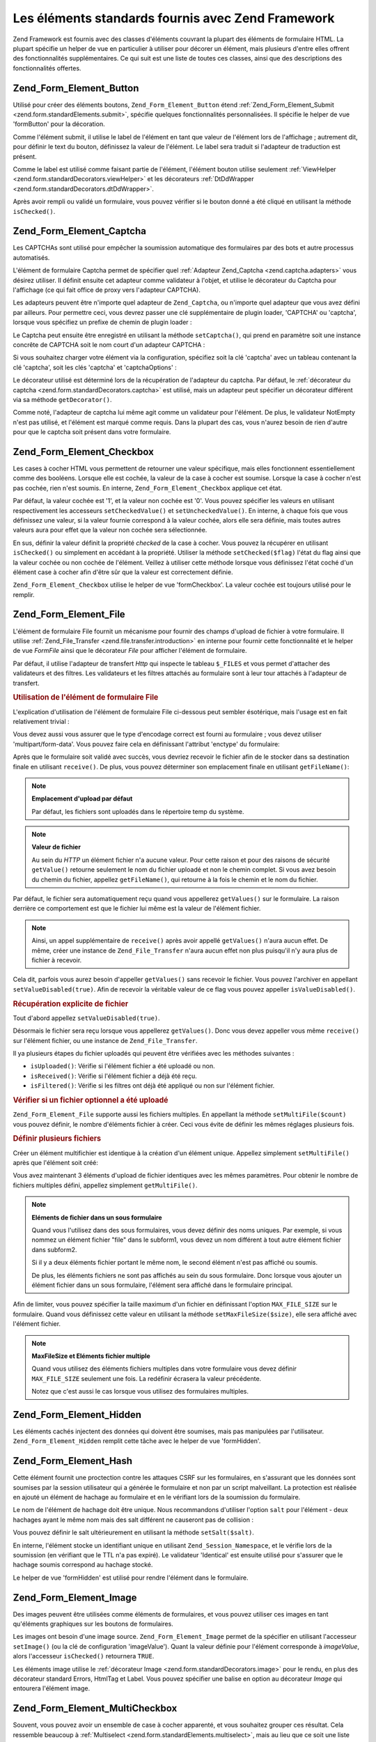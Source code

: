.. _zend.form.standardElements:

Les éléments standards fournis avec Zend Framework
==================================================

Zend Framework est fournis avec des classes d'éléments couvrant la plupart des éléments de formulaire HTML. La
plupart spécifie un helper de vue en particulier à utiliser pour décorer un élément, mais plusieurs d'entre
elles offrent des fonctionnalités supplémentaires. Ce qui suit est une liste de toutes ces classes, ainsi que des
descriptions des fonctionnalités offertes.

.. _zend.form.standardElements.button:

Zend_Form_Element_Button
------------------------

Utilisé pour créer des éléments boutons, ``Zend_Form_Element_Button`` étend :ref:`Zend_Form_Element_Submit
<zend.form.standardElements.submit>`, spécifie quelques fonctionnalités personnalisées. Il spécifie le helper
de vue 'formButton' pour la décoration.

Comme l'élément submit, il utilise le label de l'élément en tant que valeur de l'élément lors de l'affichage
; autrement dit, pour définir le text du bouton, définissez la valeur de l'élément. Le label sera traduit si
l'adapteur de traduction est présent.

Comme le label est utilisé comme faisant partie de l'élément, l'élément bouton utilise seulement
:ref:`ViewHelper <zend.form.standardDecorators.viewHelper>` et les décorateurs :ref:`DtDdWrapper
<zend.form.standardDecorators.dtDdWrapper>`.

Après avoir rempli ou validé un formulaire, vous pouvez vérifier si le bouton donné a été cliqué en
utilisant la méthode ``isChecked()``.

.. _zend.form.standardElements.captcha:

Zend_Form_Element_Captcha
-------------------------

Les CAPTCHAs sont utilisé pour empêcher la soumission automatique des formulaires par des bots et autre processus
automatisés.

L'élément de formulaire Captcha permet de spécifier quel :ref:`Adapteur Zend_Captcha <zend.captcha.adapters>`
vous désirez utiliser. Il définit ensuite cet adapteur comme validateur à l'objet, et utilise le décorateur du
Captcha pour l'affichage (ce qui fait office de proxy vers l'adapteur CAPTCHA).

Les adapteurs peuvent être n'importe quel adapteur de ``Zend_Captcha``, ou n'importe quel adapteur que vous avez
défini par ailleurs. Pour permettre ceci, vous devrez passer une clé supplémentaire de plugin loader, 'CAPTCHA'
ou 'captcha', lorsque vous spécifiez un prefixe de chemin de plugin loader :

.. code-block:: php
   :linenos:

   $element->addPrefixPath('My_Captcha', 'My/Captcha/', 'captcha');

Le Captcha peut ensuite être enregistré en utilisant la méthode ``setCaptcha()``, qui prend en paramètre soit
une instance concrête de CAPTCHA soit le nom court d'un adapteur CAPTCHA :

.. code-block:: php
   :linenos:

   // Instance concrête:
   $element->setCaptcha(new Zend_Captcha_Figlet());
   // Utilisation d'un nom court :
   $element->setCaptcha('Dumb');

Si vous souhaitez charger votre élément via la configuration, spécifiez soit la clé 'captcha' avec un tableau
contenant la clé 'captcha', soit les clés 'captcha' et 'captchaOptions' :

.. code-block:: php
   :linenos:

   // Utilisation d'une clé captcha :
   $element = new Zend_Form_Element_Captcha('foo', array(
       'label' => "Merci de confirmer que vous êtes humain",
       'captcha' => array(
           'captcha' => 'Figlet',
           'wordLen' => 6,
           'timeout' => 300,
       ),
   ));
   // Utilisation simultanée des clés captcha et captchaOption :
   $element = new Zend_Form_Element_Captcha('foo', array(
       'label' => "Merci de confirmer que vous êtes humain",
       'captcha' => 'Figlet',
       'captchaOptions' => array(
           'captcha' => 'Figlet',
           'wordLen' => 6,
           'timeout' => 300,
       ),
   ));

Le décorateur utilisé est déterminé lors de la récupération de l'adapteur du captcha. Par défaut, le
:ref:`décorateur du captcha <zend.form.standardDecorators.captcha>` est utilisé, mais un adapteur peut spécifier
un décorateur différent via sa méthode ``getDecorator()``.

Comme noté, l'adapteur de captcha lui même agit comme un validateur pour l'élément. De plus, le validateur
NotEmpty n'est pas utilisé, et l'élément est marqué comme requis. Dans la plupart des cas, vous n'aurez besoin
de rien d'autre pour que le captcha soit présent dans votre formulaire.

.. _zend.form.standardElements.checkbox:

Zend_Form_Element_Checkbox
--------------------------

Les cases à cocher HTML vous permettent de retourner une valeur spécifique, mais elles fonctionnent
essentiellement comme des booléens. Lorsque elle est cochée, la valeur de la case à cocher est soumise. Lorsque
la case à cocher n'est pas cochée, rien n'est soumis. En interne, ``Zend_Form_Element_Checkbox`` applique cet
état.

Par défaut, la valeur cochée est '1', et la valeur non cochée est '0'. Vous pouvez spécifier les valeurs en
utilisant respectivement les accesseurs ``setCheckedValue()`` et ``setUncheckedValue()``. En interne, à chaque
fois que vous définissez une valeur, si la valeur fournie correspond à la valeur cochée, alors elle sera
définie, mais toutes autres valeurs aura pour effet que la valeur non cochée sera sélectionnée.

En sus, définir la valeur définit la propriété *checked* de la case à cocher. Vous pouvez la récupérer en
utilisant ``isChecked()`` ou simplement en accédant à la propriété. Utiliser la méthode ``setChecked($flag)``
l'état du flag ainsi que la valeur cochée ou non cochée de l'élément. Veillez à utiliser cette méthode
lorsque vous définissez l'état coché d'un élément case à cocher afin d'être sûr que la valeur est
correctement définie.

``Zend_Form_Element_Checkbox`` utilise le helper de vue 'formCheckbox'. La valeur cochée est toujours utilisé
pour le remplir.

.. _zend.form.standardElements.file:

Zend_Form_Element_File
----------------------

L'élément de formulaire File fournit un mécanisme pour fournir des champs d'upload de fichier à votre
formulaire. Il utilise :ref:`Zend_File_Transfer <zend.file.transfer.introduction>` en interne pour fournir cette
fonctionnalité et le helper de vue *FormFile* ainsi que le décorateur *File* pour afficher l'élément de
formulaire.

Par défaut, il utilise l'adapteur de transfert *Http* qui inspecte le tableau ``$_FILES`` et vous permet
d'attacher des validateurs et des filtres. Les validateurs et les filtres attachés au formulaire sont à leur tour
attachés à l'adapteur de transfert.

.. _zend.form.standardElements.file.usage:

.. rubric:: Utilisation de l'élément de formulaire File

L'explication d'utilisation de l'élément de formulaire File ci-dessous peut sembler ésotérique, mais l'usage
est en fait relativement trivial :

.. code-block:: php
   :linenos:

   $element = new Zend_Form_Element_File('foo');
   $element->setLabel('Upload une image:')
           ->setDestination('/var/www/upload');
   // Fait en sorte qu'il y ait un seul fichier
   $element->addValidator('Count', false, 1);
   // limite à 100K
   $element->addValidator('Size', false, 102400);
   // seulement des JPEG, PNG, et GIFs
   $element->addValidator('Extension', false, 'jpg,png,gif');
   $form->addElement($element, 'foo');

Vous devez aussi vous assurer que le type d'encodage correct est fourni au formulaire ; vous devez utiliser
'multipart/form-data'. Vous pouvez faire cela en définissant l'attribut 'enctype' du formulaire:

.. code-block:: php
   :linenos:

   $form->setAttrib('enctype', 'multipart/form-data');

Après que le formulaire soit validé avec succès, vous devriez recevoir le fichier afin de le stocker dans sa
destination finale en utilisant ``receive()``. De plus, vous pouvez déterminer son emplacement finale en utilisant
``getFileName()``:

.. code-block:: php
   :linenos:

   if (!$form->isValid()) {
       print "Uh oh... erreur de validation";
   }
   if (!$form->foo->receive()) {
       print "Erreur de réception de fichier";
   }
   $location = $form->foo->getFileName();

.. note::

   **Emplacement d'upload par défaut**

   Par défaut, les fichiers sont uploadés dans le répertoire temp du système.

.. note::

   **Valeur de fichier**

   Au sein du *HTTP* un élément fichier n'a aucune valeur. Pour cette raison et pour des raisons de sécurité
   ``getValue()`` retourne seulement le nom du fichier uploadé et non le chemin complet. Si vous avez besoin du
   chemin du fichier, appellez ``getFileName()``, qui retourne à la fois le chemin et le nom du fichier.

Par défaut, le fichier sera automatiquement reçu quand vous appellerez ``getValues()`` sur le formulaire. La
raison derrière ce comportement est que le fichier lui même est la valeur de l'élément fichier.

.. code-block:: php
   :linenos:

   $form->getValues();

.. note::

   Ainsi, un appel supplémentaire de ``receive()`` après avoir appellé ``getValues()`` n'aura aucun effet. De
   même, créer une instance de ``Zend_File_Transfer`` n'aura aucun effet non plus puisqu'il n'y aura plus de
   fichier à recevoir.

Cela dit, parfois vous aurez besoin d'appeller ``getValues()`` sans recevoir le fichier. Vous pouvez l'archiver en
appellant ``setValueDisabled(true)``. Afin de recevoir la véritable valeur de ce flag vous pouvez appeller
``isValueDisabled()``.

.. _zend.form.standardElements.file.retrievement:

.. rubric:: Récupération explicite de fichier

Tout d'abord appellez ``setValueDisabled(true)``.

.. code-block:: php
   :linenos:

   $element = new Zend_Form_Element_File('foo');
   $element->setLabel('Uploadez une image:')
           ->setDestination('/var/www/upload')
           ->setValueDisabled(true);

Désormais le fichier sera reçu lorsque vous appellerez ``getValues()``. Donc vous devez appeller vous même
``receive()`` sur l'élément fichier, ou une instance de ``Zend_File_Transfer``.

.. code-block:: php
   :linenos:

   $values = $form->getValues();
   if ($form->isValid($form->getPost())) {
       if (!$form->foo->receive()) {
           print "Erreur d'upload";
       }
   }

Il ya plusieurs étapes du fichier uploadés qui peuvent être vérifiées avec les méthodes suivantes :

- ``isUploaded()``: Vérifie si l'élément fichier a été uploadé ou non.

- ``isReceived()``: Vérifie si l'élément fichier a déjà été reçu.

- ``isFiltered()``: Vérifie si les filtres ont déjà été appliqué ou non sur l'élément fichier.

.. _zend.form.standardElements.file.isuploaded:

.. rubric:: Vérifier si un fichier optionnel a été uploadé

.. code-block:: php
   :linenos:

   $element = new Zend_Form_Element_File('foo');
   $element->setLabel('Uploader une image:')
           ->setDestination('/var/www/upload')
           ->setRequired(false);
   $element->addValidator('Size', false, 102400);
   $form->addElement($element, 'foo');
   // L'élément fichier foo est optionnel mais quand il est renseigné va là
   if ($form->foo->isUploaded()) {
       // fichier foo donné, faire quelque chose
   }

``Zend_Form_Element_File`` supporte aussi les fichiers multiples. En appellant la méthode ``setMultiFile($count)``
vous pouvez définir, le nombre d'éléments fichier à créer. Ceci vous évite de définir les mêmes réglages
plusieurs fois.

.. _zend.form.standardElements.file.multiusage:

.. rubric:: Définir plusieurs fichiers

Créer un élément multifichier est identique à la création d'un élément unique. Appellez simplement
``setMultiFile()`` après que l'élément soit créé:

.. code-block:: php
   :linenos:

   $element = new Zend_Form_Element_File('foo');
   $element->setLabel('Uploadez une image:')
           ->setDestination('/var/www/upload');
   // s'assure qu'il y a un fichier au minimum, 3 au maximum
   $element->addValidator('Count', false, array('min' => 1, 'max' => 3));
   // Limite à 100K
   $element->addValidator('Size', false, 102400);
   // seulement des JPEG, PNG, et des GIF
   $element->addValidator('Extension', false, 'jpg,png,gif');
   // définit 3 éléments fichiers identiques
   $element->setMultiFile(3);
   $form->addElement($element, 'foo');

Vous avez maintenant 3 éléments d'upload de fichier identiques avec les mêmes paramètres. Pour obtenir le
nombre de fichiers multiples défini, appellez simplement ``getMultiFile()``.

.. note::

   **Eléments de fichier dans un sous formulaire**

   Quand vous l'utilisez dans des sous formulaires, vous devez définir des noms uniques. Par exemple, si vous
   nommez un élément fichier "file" dans le subform1, vous devez un nom différent à tout autre élément
   fichier dans subform2.

   Si il y a deux éléments fichier portant le même nom, le second élément n'est pas affiché ou soumis.

   De plus, les éléments fichiers ne sont pas affichés au sein du sous formulaire. Donc lorsque vous ajouter un
   élément fichier dans un sous formulaire, l'élément sera affiché dans le formulaire principal.

Afin de limiter, vous pouvez spécifier la taille maximum d'un fichier en définissant l'option ``MAX_FILE_SIZE``
sur le formulaire. Quand vous définissez cette valeur en utilisant la méthode ``setMaxFileSize($size)``, elle
sera affiché avec l'élément fichier.

.. code-block:: php
   :linenos:

   $element = new Zend_Form_Element_File('foo');
   $element->setLabel('Uploadez une image:')
           ->setDestination('/var/www/upload')
           ->addValidator('Size', false, 102400) // limit to 100K
           ->setMaxFileSize(102400); // limite la taille de fichier coté client
   $form->addElement($element, 'foo');

.. note::

   **MaxFileSize et Eléments fichier multiple**

   Quand vous utilisez des éléments fichiers multiples dans votre formulaire vous devez définir
   ``MAX_FILE_SIZE`` seulement une fois. La redéfinir écrasera la valeur précédente.

   Notez que c'est aussi le cas lorsque vous utilisez des formulaires multiples.

.. _zend.form.standardElements.hidden:

Zend_Form_Element_Hidden
------------------------

Les éléments cachés injectent des données qui doivent être soumises, mais pas manipulées par l'utilisateur.
``Zend_Form_Element_Hidden`` remplit cette tâche avec le helper de vue 'formHidden'.

.. _zend.form.standardElements.hash:

Zend_Form_Element_Hash
----------------------

Cette élément fournit une proctection contre les attaques CSRF sur les formulaires, en s'assurant que les
données sont soumises par la session utilisateur qui a générée le formulaire et non par un script malveillant.
La protection est réalisée en ajouté un élément de hachage au formulaire et en le vérifiant lors de la
soumission du formulaire.

Le nom de l'élément de hachage doit être unique. Nous recommandons d'utiliser l'option ``salt`` pour l'élément
- deux hachages ayant le même nom mais des salt différent ne causeront pas de collision :

.. code-block:: php
   :linenos:

   $form->addElement('hash', 'no_csrf_foo', array('salt' => 'unique'));

Vous pouvez définir le salt ultérieurement en utilisant la méthode ``setSalt($salt)``.

En interne, l'élément stocke un identifiant unique en utilisant ``Zend_Session_Namespace``, et le vérifie lors
de la soumission (en vérifiant que le TTL n'a pas expiré). Le validateur 'Identical' est ensuite utilisé pour
s'assurer que le hachage soumis correspond au hachage stocké.

Le helper de vue 'formHidden' est utilisé pour rendre l'élément dans le formulaire.

.. _zend.form.standardElements.Image:

Zend_Form_Element_Image
-----------------------

Des images peuvent être utilisées comme éléments de formulaires, et vous pouvez utiliser ces images en tant
qu'éléments graphiques sur les boutons de formulaires.

Les images ont besoin d'une image source. ``Zend_Form_Element_Image`` permet de la spécifier en utilisant
l'accesseur ``setImage()`` (ou la clé de configuration 'imageValue'). Quant la valeur définie pour l'élément
corresponde à *imageValue*, alors l'accesseur ``isChecked()`` retournera ``TRUE``.

Les éléments image utilise le :ref:`décorateur Image <zend.form.standardDecorators.image>` pour le rendu, en
plus des décorateur standard Errors, HtmlTag et Label. Vous pouvez spécifier une balise en option au décorateur
*Image* qui entourera l'élément image.

.. _zend.form.standardElements.multiCheckbox:

Zend_Form_Element_MultiCheckbox
-------------------------------

Souvent, vous pouvez avoir un ensemble de case à cocher apparenté, et vous souhaitez grouper ces résultat. Cela
ressemble beaucoup à :ref:`Multiselect <zend.form.standardElements.multiselect>`, mais au lieu que ce soit une
liste déroulant, vous avez besoin d'afficher des paires case à cocher/valeur.

``Zend_Form_Element_MultiCheckbox`` rend cela simple comme bonjour. Comme tous les éléments qui étendent
l'élément de base Multi, vous pouvez spécifier une liste d'options et les valider simplement à l'aide de cette
même liste. Le helper de vue 'formMultiCheckbox' s'assure qu'elles seront retournées dans un tableau lors la
soumission du formulaire.

Par défaut, cet élément enregistre un validateur *InArray* qui effectue la validation à l'aide des clés du
tableau d'options enregistrées. Vous pouvez désactiver ce comportement, soit en appellant
``setRegisterInArrayValidator(false)``, soit en passant une valeur ``FALSE`` à la clé de configuration
*registerInArrayValidator*.

Vous pouvez manipuler les diverses options de case à cocher en utilisant les méthodes suivantes :

- ``addMultiOption($option, $value)``

- ``addMultiOptions(array $options)``

- ``setMultiOptions(array $options)`` (écrase les options existantes)

- ``getMultiOption($option)``

- ``getMultiOptions()``

- ``removeMultiOption($option)``

- ``clearMultiOptions()``

Pour marquer les éléments cochés, vous devez passer un tableau de valeur à ``setValue()``. Ce qui suit cochera
les valeur "bar" et "bat":

.. code-block:: php
   :linenos:

   $element = new Zend_Form_Element_MultiCheckbox('foo', array(
       'multiOptions' => array(
           'foo' => 'Foo Option',
           'bar' => 'Bar Option',
           'baz' => 'Baz Option',
           'bat' => 'Bat Option',
       );
   ));
   $element->setValue(array('bar', 'bat'));

Notez que même en définissant une valeur unique vous devrez passer un tableau.

.. _zend.form.standardElements.multiselect:

Zend_Form_Element_Multiselect
-----------------------------

Les éléments *select* *XHTML* autorisent un attribut 'multiple', indiquant que plusieurs options peuvent être
sélectionné pour la soumission du formulaire, au lieu d'une seule habituellement.
``Zend_Form_Element_Multiselect`` étend :ref:`Zend_Form_Element_Select <zend.form.standardElements.select>`, et
définit l'attribut *multiple* à 'multiple'. Comme les autres classes qui hétite la classe de base
``Zend_Form_Element_Multi``, vous pouvez manipuler les options du select en utilisant :

- ``addMultiOption($option, $value)``

- ``addMultiOptions(array $options)``

- ``setMultiOptions(array $options)`` (écrase les options existantes)

- ``getMultiOption($option)``

- ``getMultiOptions()``

- ``removeMultiOption($option)``

- ``clearMultiOptions()``

Si un adapteur de traduction est enregistré au niveau du formulaire et/ou de l'élément, les valeurs des options
seront traduites dans le cadre de l'affichage.

Par défaut, cette élément utilise un validateur *InArray* qui effectue sa validation à partir des clés de
tableau des options enregistrées. Vous pouvez désactiver ce comportement, soit en appellant
``setRegisterInArrayValidator(false)``, ou en passant une valeur ``FALSE`` à la clé de configuration
*registerInArrayValidator*.

.. _zend.form.standardElements.password:

Zend_Form_Element_Password
--------------------------

Les éléments mot de passe sont fondamentalement des éléments texte normaux -- à l'exception du fait que vous
ne voulez pas que le mot de passe soumis soit affiché dans les messages d'erreurs ou lorsque le formulaire est
affiché à nouveau.

``Zend_Form_Element_Password`` effectue cela en appellant ``setValueObscured(true)`` sur chaque validateur
(s'assurant ainsi que le mot de passe est dissimulé dans les messages d'erreur de validation), et utilise le
helper de vue 'formPassword' qui n'affiche pas la valeur qui lui est passé).

.. _zend.form.standardElements.radio:

Zend_Form_Element_Radio
-----------------------

Les éléments radio vous permettend de spécifier plusieurs options, parmi lesquelles vous n'avez besoin que d'une
seule. ``Zend_Form_Element_Radio`` étend la classe de base ``Zend_Form_Element_Multi``, vous permettant ainsi de
spécifier un nombre indéfini d'options, et utilise ensuite le helper de vue *formRadio* pour les afficher.

Par défaut, cette élément utilise un validateur *InArray* qui effectue sa validation à partir des clés de
tableau des options enregistrées. Vous pouvez désactiver ce comportement, soit en appellant
``setRegisterInArrayValidator(false)``, ou en passant une valeur ``FALSE`` à la clé de configuration
*registerInArrayValidator*.

Comme tous les éléments étendant la classe de base Multi element, les méthodes suivantes peuvent être utilisé
pour manipuler les options radio affichées :

- ``addMultiOption($option, $value)``

- ``addMultiOptions(array $options)``

- ``setMultiOptions(array $options)`` (écrase les options existantes)

- ``getMultiOption($option)``

- ``getMultiOptions()``

- ``removeMultiOption($option)``

- ``clearMultiOptions()``

.. _zend.form.standardElements.reset:

Zend_Form_Element_Reset
-----------------------

Les boutons de mise à zéro sont typiquement utilisé pour vider un formulaire, et ne font pas partie des données
soumises. Cela dit, comme ils remplissent un rôle dans l'affichage, ils sont inclus dans les éléments standards.

``Zend_Form_Element_Reset`` étend :ref:`Zend_Form_Element_Submit <zend.form.standardElements.submit>`. Ainsi, le
label est utilisé pour l'affichage du bouton et sera traduit, si un adapteur de traduction est présent. Il
utilise seulement les décorateurs 'ViewHelper' et 'DtDdWrapper', puisqu'il ne devrait jamais y avoir de messages
d'erreur pour ces éléments, le label ne sera pas non plus nécessaire.

.. _zend.form.standardElements.select:

Zend_Form_Element_Select
------------------------

Les listes d'options sont une manière habituelle de limiter des choix spécifiques. ``Zend_Form_Element_Select``
vous permet de les générer rapidement et facilement.

Par défaut, cette élément utilise un validateur *InArray* qui effectue sa validation à partir des clés de
tableau des options enregistrées. Vous pouvez désactiver ce comportement, soit en appellant
``setRegisterInArrayValidator(false)``, ou en passant une valeur ``FALSE`` à la clé de configuration
*registerInArrayValidator*.

Comme il étend l'élément de base Multi, les méthodes suivantes peuvent être utilisées pour manipuler les
options du select :

- ``addMultiOption($option, $value)``

- ``addMultiOptions(array $options)``

- ``setMultiOptions(array $options)`` (écrase les options existantes)

- ``getMultiOption($option)``

- ``getMultiOptions()``

- ``removeMultiOption($option)``

- ``clearMultiOptions()``

``Zend_Form_Element_Select`` utilise le helper de vue 'formSelect pour la décoration.

.. _zend.form.standardElements.submit:

Zend_Form_Element_Submit
------------------------

Les boutons Submit sont utilisé pour soumettre un formulaire. Vous pouvez utiliser plusieurs boutons submit ; vous
pouvez utiliser le bouton utilisé pour soumettre le formulaire afin de décider quelle action effectuer avec les
données soumises. ``Zend_Form_Element_Submit`` rend cette décisions simple, en ajoutant une méthode
``isChecked()`` method ; puisqu'un seul élément bouton sera soumis par le formulaire, après avoir rempli ou
validé le formulaire, vous pourrez appeller cette méthode sur chacun des boutons submit afin de déterminer
lequel a été utilisé.

``Zend_Form_Element_Submit`` utilise le label comme "value" du bouton submit, il sera traduit si un adapeur de
traduction est présent. ``isChecked()`` vérifie la valeur soumises avec le label pour déterminer si le bouton a
été utilisé.

Les décorateurs :ref:`ViewHelper <zend.form.standardDecorators.viewHelper>` et :ref:`DtDdWrapper
<zend.form.standardDecorators.dtDdWrapper>` sont utilisé pour rendre cet élément. Aucun décorateur de label
n'est utilisé, puisque le label du bouton est utilisé lors du rendu de l'élément ; de plus, vous n'associerez
aucune erreurs avec l'élément submit.

.. _zend.form.standardElements.text:

Zend_Form_Element_Text
----------------------

De loin le type d'élément de formulaire le plus répandu est l'élément text, celui ci autorise des saisies de
texte limité ; c'est un élément idéal pour la plupart des saisies de données. ``Zend_Form_Element_Text``
utilise simplement le helper de vue 'formText' pour afficher l'élément.

.. _zend.form.standardElements.textarea:

Zend_Form_Element_Textarea
--------------------------

Les Textareas sont utilisé lorsque de grandes quantités de texte sont attendues, et ne limite pas la quantité de
texte soumise (si ce n'est la taille limite fixée par votre serveur ou *PHP*). ``Zend_Form_Element_Textarea``
utilise le helper de vue 'textArea' pour afficher ces éléments, et place la valeur comme contenu de l'élément.


